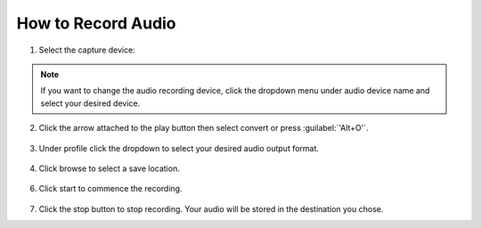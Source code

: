 #####################
 How to Record Audio
#####################

1. Select the capture device:

.. tabs::

   .. tab:: On Windows
        
        - Select :menuselection:`Media --> Open capture Device` or press :guilabel:`'Ctrl+C'`,
        - then under capture mode click the **Dropdown menu** and select :guilabel:`DirectShow`.

   .. tab:: On Macos
        
        - Select :menuselection:`Media --> Open capture Device`,
        - select :guilabel:`Input devices` in the **Dropdown menu**,
        - then click on the :guilabel:`Audio` checkbox.

.. figure::  /images/advanced/recording/select_directshow.png
   :align:   center
   
.. note:: If you want to change the audio recording device, click the dropdown menu under audio device name and select your desired device.

.. figure::  /images/advanced/recording/change_audio_device_name.png
   :align:   center  
   
2. Click the arrow attached to the play button then select convert or press :guilabel:`'Alt+O'`.

.. figure::  /images/advanced/recording/click_convert_2.png
   :align:   center

3. Under profile click the dropdown to select your desired audio output format.

.. figure::  /images/advanced/recording/output_format_audio.png
   :align:   center
   
4. Click browse to select a save location.

.. figure::  /images/advanced/recording/set_destination_audio.png
   :align:   center
   
6. Click start to commence the recording.

.. figure::  /images/advanced/recording/start_recording_audio.png
   :align:   center
   
7. Click the stop button |stop| to stop recording. Your audio will be stored in the destination you chose.

.. |stop| image:: /images/advanced/recording/stop.png
   :align: middle
   :width: 12
